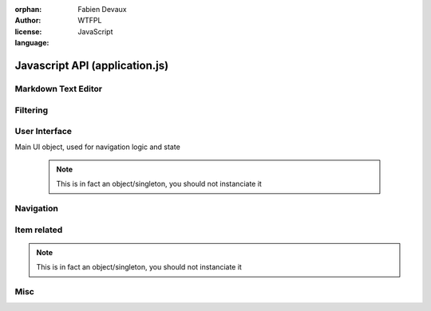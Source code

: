 :orphan:
:author: Fabien Devaux
:license: WTFPL
:language: JavaScript

.. default-domain:: js

###############################
Javascript API (application.js)
###############################

.. todo:: generalize item object finding (top/bottom), used in touch/click events ...


.. _epiceditor:

Markdown Text Editor
####################



.. data:: epic_opts
     
     options used in EpicEditor_



.. data:: editor

    Object storing the EpicEditor__ object

.. __: http://epiceditor.com/


.. function:: editor_save
     
     Saves the EpicEditor_ content

Filtering
#########

.. data:: current_filter
     
     current pattern used in the last :func:`filter_result`

.. function:: filter_result

     Filter the ``.item``\s on display, updates the :data:`current_filter` with the applied text pattern.
     
     :arg filter: regex used as filter for the main content, if not passed, ``#addsearch_form``\ 's ``input`` is used
         if `filter` starts with "type:", the the search is done against ``mime``` item's data, else ``searchable`` is used.
     :type filter: str



.. _ui:

User Interface
##############


.. function:: show_help
     
     Displays help as notification items


.. data:: mimes

     Mimes dictionary, contains the "javascript extensions" of a given mime. Currently the only supported property is **display**.

.. function:: hr_size(size)

     :arg size: a number of bytes (file/data weight)
     :type size: integer
     :returns: Human readable size
     :rtype: string


.. function:: alt_panel_toggle

     Display or hide the right panel (with upload form & actions)

.. class:: ui

    Main UI object, used for navigation logic and state

     .. note:: This is in fact an object/singleton, you should not instanciate it

.. data:: ui.permalink

     current page's permalink

.. data:: ui.doc_ref

     current page's item path

.. data:: ui.nav_hist

     Stores data about navigation history, to recover selection for instance.

.. data:: ui.selected_item

     Selected item's index

.. function:: ui.view_item

     Display an item from its data (``mime`` property).
     It will try to find a matching key in the :data:`mimes` dictionary.
     Example:

     If mime is "text-html"
         The tested values will be (in this order): **text-html**, **text**, **default**

     :arg item: the item object

.. function ui.flush_caches

     Flush internal caches (useful on context change)

.. function:: ui.set_context

     sets the ui context, showing/hiding panels accordingly.

     :arg ctx: the context to set, supported values:
         :folder: Current item is a container
         :item: Current item is a leaf/endpoint

.. function:: ui.select_next

     Selects the next item

.. function:: ui.select_prev

     Selects the previous item

.. function ui.get_items

     Returns the list of active items (filter applied)

.. function:: ui.select_idx

     changes selection from old_idx to new_idx
     if new_idx == -1, then selects the last item

     Calls :func:`ui.save_selected` when finished.

.. function:: ui.save_selected(idx)

     Internal function, used to save navigation history

.. function:: ui.recover_selected

     Recovers selection status for current :data:`ui.doc_ref` in :data:`ui.nav_hist`

Navigation
##########

.. function:: fix_nav(link)

     Handles the "click" on the given *link* in the ``.navbar`` 

     Example usage:

     .. code-block:: html

         <a href="#" onclick="fix_nav(this); do_some_action();">link</a>

.. function:: go_back

    Leaves the current navigation level and reach the parent calling :func:`view_path`

.. function:: view_path(path, opts)

     Updates current context to display the object pointed by *path*

     :arg path: URL/path of the ressource to display
     :arg opts: Modifications of the standard behavior,
         currently supported:

         :disable_history: (bool) Do not store change into history


Item related
############

.. class:: ItemTool

     .. note:: This is in fact an object/singleton, you should not instanciate it

.. function:: ItemTool.execute_evt_handler(e)

     Takes event's parent target ``data('link')`` and execute it:

         - eval code if starts with "js"
         - else, calls :func:`view_path` for the link

     :arg e: event

.. function:: ItemTool.popup_evt_handler(e)

     Call :func:`~ItemTool.popup` on *e*\ 's target

     :arg e: event

.. function:: ItemTool.popup(elt)

     Show an edition popup for the item

     :arg elt: DOM element

.. function:: ItemTool.prepare(o)


     Currently, only finds ``.item_stuff`` within the element and associate touch bindings:

     :tap: executes :func:`~ItemTool.execute_evt_handler`
     :hold: executes :func:`~ItemTool.popup_evt_handler`
     :swipe: executes :func:`~ItemTool.popup_evt_handler`

     :arg o: Item (jQuery element) to prepare

.. function:: finalize_item_list(o)


     Sets up isotope for those items, should be called once the content was updated
     Also calls :func:`ItemTool.prepare` and :func:`ui.recover_selected` .

     :arg o: DOM element containing ``.items`` elements

Misc
####

.. function:: copy(obj)

     :arg obj: Object to clone
     :type obj: object
     :returns: a new object with the same properties
     :rtype: object

.. function:: get_permalink

     Computes the current permalink, used by :func:`view_path` to update :data:`ui.permalink`
